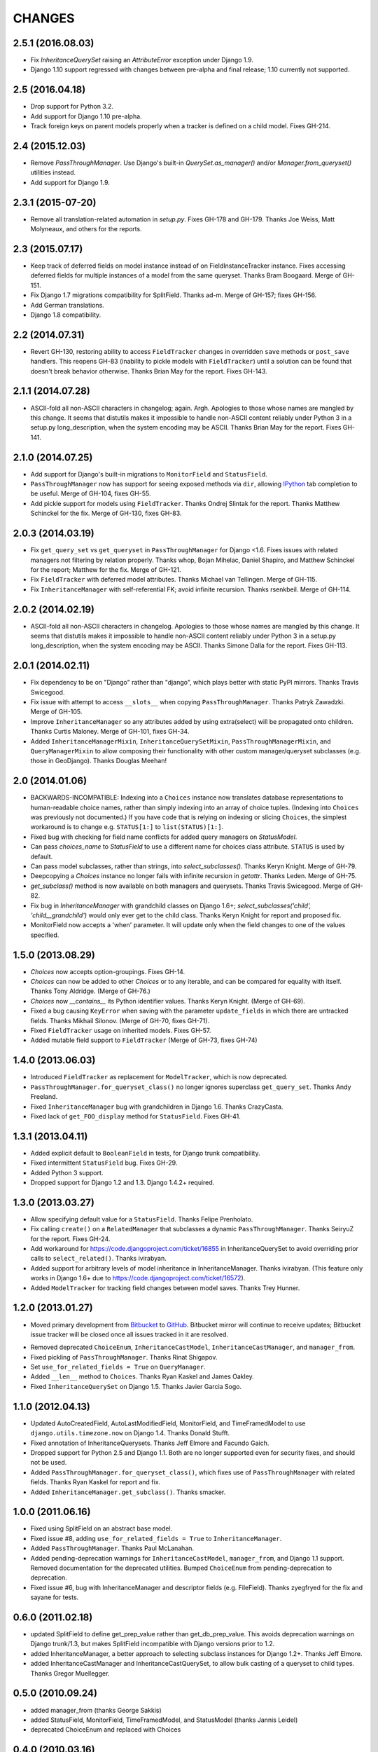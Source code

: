 CHANGES
=======

2.5.1 (2016.08.03)
-------------------

* Fix `InheritanceQuerySet` raising an `AttributeError` exception
  under Django 1.9.

* Django 1.10 support regressed with changes between pre-alpha and final
  release; 1.10 currently not supported.


2.5 (2016.04.18)
----------------

* Drop support for Python 3.2.

* Add support for Django 1.10 pre-alpha.

* Track foreign keys on parent models properly when a tracker
  is defined on a child model. Fixes GH-214.


2.4 (2015.12.03)
----------------

* Remove `PassThroughManager`. Use Django's built-in `QuerySet.as_manager()`
  and/or `Manager.from_queryset()` utilities instead.

* Add support for Django 1.9.


2.3.1 (2015-07-20)
------------------

* Remove all translation-related automation in `setup.py`. Fixes GH-178 and
  GH-179. Thanks Joe Weiss, Matt Molyneaux, and others for the reports.


2.3 (2015.07.17)
----------------

* Keep track of deferred fields on model instance instead of on
  FieldInstanceTracker instance. Fixes accessing deferred fields for multiple
  instances of a model from the same queryset. Thanks Bram Boogaard. Merge of
  GH-151.

* Fix Django 1.7 migrations compatibility for SplitField. Thanks ad-m. Merge of
  GH-157; fixes GH-156.

* Add German translations.

* Django 1.8 compatibility.


2.2 (2014.07.31)
----------------

* Revert GH-130, restoring ability to access ``FieldTracker`` changes in
  overridden ``save`` methods or ``post_save`` handlers. This reopens GH-83
  (inability to pickle models with ``FieldTracker``) until a solution can be
  found that doesn't break behavior otherwise. Thanks Brian May for the
  report. Fixes GH-143.


2.1.1 (2014.07.28)
------------------

* ASCII-fold all non-ASCII characters in changelog; again. Argh. Apologies to
  those whose names are mangled by this change. It seems that distutils makes
  it impossible to handle non-ASCII content reliably under Python 3 in a
  setup.py long_description, when the system encoding may be ASCII. Thanks
  Brian May for the report. Fixes GH-141.


2.1.0 (2014.07.25)
------------------

* Add support for Django's built-in migrations to ``MonitorField`` and
  ``StatusField``.

* ``PassThroughManager`` now has support for seeing exposed methods via
  ``dir``, allowing `IPython`_ tab completion to be useful. Merge of GH-104,
  fixes GH-55.

* Add pickle support for models using ``FieldTracker``.  Thanks Ondrej Slintak
  for the report.  Thanks Matthew Schinckel for the fix.  Merge of GH-130,
  fixes GH-83.

.. _IPython: http://ipython.org/


2.0.3 (2014.03.19)
-------------------

* Fix ``get_query_set`` vs ``get_queryset`` in ``PassThroughManager`` for
  Django <1.6. Fixes issues with related managers not filtering by relation
  properly. Thanks whop, Bojan Mihelac, Daniel Shapiro, and Matthew Schinckel
  for the report; Matthew for the fix. Merge of GH-121.

* Fix ``FieldTracker`` with deferred model attributes. Thanks Michael van
  Tellingen. Merge of GH-115.

* Fix ``InheritanceManager`` with self-referential FK; avoid infinite
  recursion. Thanks rsenkbeil. Merge of GH-114.

2.0.2 (2014.02.19)
-------------------

* ASCII-fold all non-ASCII characters in changelog. Apologies to those whose
  names are mangled by this change. It seems that distutils makes it impossible
  to handle non-ASCII content reliably under Python 3 in a setup.py
  long_description, when the system encoding may be ASCII. Thanks Simone Dalla
  for the report. Fixes GH-113.


2.0.1 (2014.02.11)
-------------------

* Fix dependency to be on "Django" rather than "django", which plays better
  with static PyPI mirrors. Thanks Travis Swicegood.

* Fix issue with attempt to access ``__slots__`` when copying
  ``PassThroughManager``. Thanks Patryk Zawadzki. Merge of GH-105.

* Improve ``InheritanceManager`` so any attributes added by using extra(select)
  will be propagated onto children. Thanks Curtis Maloney. Merge of GH-101,
  fixes GH-34.

* Added ``InheritanceManagerMixin``, ``InheritanceQuerySetMixin``,
  ``PassThroughManagerMixin``, and ``QueryManagerMixin`` to allow composing
  their functionality with other custom manager/queryset subclasses (e.g. those
  in GeoDjango). Thanks Douglas Meehan!


2.0 (2014.01.06)
----------------

* BACKWARDS-INCOMPATIBLE: Indexing into a ``Choices`` instance now translates
  database representations to human-readable choice names, rather than simply
  indexing into an array of choice tuples. (Indexing into ``Choices`` was
  previously not documented.) If you have code that is relying on indexing or
  slicing ``Choices``, the simplest workaround is to change e.g. ``STATUS[1:]``
  to ``list(STATUS)[1:]``.

* Fixed bug with checking for field name conflicts for added query managers on
  `StatusModel`.

* Can pass `choices_name` to `StatusField` to use a different name for
  choices class attribute. ``STATUS`` is used by default.

* Can pass model subclasses, rather than strings, into
  `select_subclasses()`. Thanks Keryn Knight. Merge of GH-79.

* Deepcopying a `Choices` instance no longer fails with infinite recursion in
  `getattr`. Thanks Leden. Merge of GH-75.

* `get_subclass()` method is now available on both managers and
  querysets. Thanks Travis Swicegood. Merge of GH-82.

* Fix bug in `InheritanceManager` with grandchild classes on Django 1.6+;
  `select_subclasses('child', 'child__grandchild')` would only ever get to the
  child class. Thanks Keryn Knight for report and proposed fix.

* MonitorField now accepts a 'when' parameter. It will update only when the field
  changes to one of the values specified.


1.5.0 (2013.08.29)
------------------

* `Choices` now accepts option-groupings. Fixes GH-14.

* `Choices` can now be added to other `Choices` or to any iterable, and can be
  compared for equality with itself. Thanks Tony Aldridge. (Merge of GH-76.)

* `Choices` now `__contains__` its Python identifier values. Thanks Keryn
  Knight. (Merge of GH-69).

* Fixed a bug causing ``KeyError`` when saving with the parameter
  ``update_fields`` in which there are untracked fields. Thanks Mikhail
  Silonov. (Merge of GH-70, fixes GH-71).

* Fixed ``FieldTracker`` usage on inherited models.  Fixes GH-57.

* Added mutable field support to ``FieldTracker`` (Merge of GH-73, fixes GH-74)


1.4.0 (2013.06.03)
------------------

- Introduced ``FieldTracker`` as replacement for ``ModelTracker``, which is now
  deprecated.

- ``PassThroughManager.for_queryset_class()`` no longer ignores superclass
  ``get_query_set``. Thanks Andy Freeland.

- Fixed ``InheritanceManager`` bug with grandchildren in Django 1.6. Thanks
  CrazyCasta.

- Fixed lack of ``get_FOO_display`` method for ``StatusField``. Fixes GH-41.


1.3.1 (2013.04.11)
------------------

- Added explicit default to ``BooleanField`` in tests, for Django trunk
  compatibility.

- Fixed intermittent ``StatusField`` bug.  Fixes GH-29.

- Added Python 3 support.

- Dropped support for Django 1.2 and 1.3.  Django 1.4.2+ required.


1.3.0 (2013.03.27)
------------------

- Allow specifying default value for a ``StatusField``. Thanks Felipe
  Prenholato.

- Fix calling ``create()`` on a ``RelatedManager`` that subclasses a dynamic
  ``PassThroughManager``. Thanks SeiryuZ for the report. Fixes GH-24.

- Add workaround for https://code.djangoproject.com/ticket/16855 in
  InheritanceQuerySet to avoid overriding prior calls to
  ``select_related()``. Thanks ivirabyan.

- Added support for arbitrary levels of model inheritance in
  InheritanceManager. Thanks ivirabyan. (This feature only works in Django
  1.6+ due to https://code.djangoproject.com/ticket/16572).

- Added ``ModelTracker`` for tracking field changes between model saves. Thanks
  Trey Hunner.


1.2.0 (2013.01.27)
------------------

- Moved primary development from `Bitbucket`_ to `GitHub`_. Bitbucket mirror
  will continue to receive updates; Bitbucket issue tracker will be closed once
  all issues tracked in it are resolved.

.. _BitBucket: https://bitbucket.org/carljm/django-model-utils/overview
.. _GitHub: https://github.com/carljm/django-model-utils/

- Removed deprecated ``ChoiceEnum``, ``InheritanceCastModel``,
  ``InheritanceCastManager``, and ``manager_from``.

- Fixed pickling of ``PassThroughManager``. Thanks Rinat Shigapov.

- Set ``use_for_related_fields = True`` on ``QueryManager``.

- Added ``__len__`` method to ``Choices``. Thanks Ryan Kaskel and James Oakley.

- Fixed ``InheritanceQuerySet`` on Django 1.5. Thanks Javier Garcia Sogo.

1.1.0 (2012.04.13)
------------------

- Updated AutoCreatedField, AutoLastModifiedField, MonitorField, and
  TimeFramedModel to use ``django.utils.timezone.now`` on Django 1.4.
  Thanks Donald Stufft.

- Fixed annotation of InheritanceQuerysets. Thanks Jeff Elmore and Facundo
  Gaich.

- Dropped support for Python 2.5 and Django 1.1. Both are no longer supported
  even for security fixes, and should not be used.

- Added ``PassThroughManager.for_queryset_class()``, which fixes use of
  ``PassThroughManager`` with related fields. Thanks Ryan Kaskel for report and
  fix.

- Added ``InheritanceManager.get_subclass()``. Thanks smacker.

1.0.0 (2011.06.16)
------------------

- Fixed using SplitField on an abstract base model.

- Fixed issue #8, adding ``use_for_related_fields = True`` to
  ``InheritanceManager``.

- Added ``PassThroughManager``. Thanks Paul McLanahan.

- Added pending-deprecation warnings for ``InheritanceCastModel``,
  ``manager_from``, and Django 1.1 support. Removed documentation for the
  deprecated utilities. Bumped ``ChoiceEnum`` from pending-deprecation to
  deprecation.

- Fixed issue #6, bug with InheritanceManager and descriptor fields (e.g.
  FileField).  Thanks zyegfryed for the fix and sayane for tests.

0.6.0 (2011.02.18)
------------------

- updated SplitField to define get_prep_value rather than get_db_prep_value.
  This avoids deprecation warnings on Django trunk/1.3, but makes SplitField
  incompatible with Django versions prior to 1.2.

- added InheritanceManager, a better approach to selecting subclass instances
  for Django 1.2+. Thanks Jeff Elmore.

- added InheritanceCastManager and InheritanceCastQuerySet, to allow bulk
  casting of a queryset to child types.  Thanks Gregor Muellegger.

0.5.0 (2010.09.24)
------------------

- added manager_from (thanks George Sakkis)
- added StatusField, MonitorField, TimeFramedModel, and StatusModel
  (thanks Jannis Leidel)
- deprecated ChoiceEnum and replaced with Choices

0.4.0 (2010.03.16)
------------------

- added SplitField
- added ChoiceEnum
- added South support for custom model fields

0.3.0
-----

* Added ``QueryManager``

